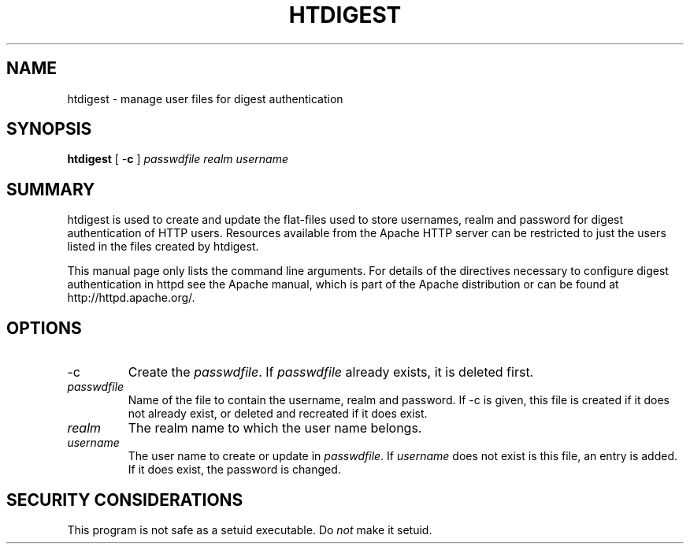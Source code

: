 .\" XXXXXXXXXXXXXXXXXXXXXXXXXXXXXXXXXXXXXXX
.\" DO NOT EDIT! Generated from XML source.
.\" XXXXXXXXXXXXXXXXXXXXXXXXXXXXXXXXXXXXXXX
.de Sh \" Subsection
.br
.if t .Sp
.ne 5
.PP
\fB\\$1\fR
.PP
..
.de Sp \" Vertical space (when we can't use .PP)
.if t .sp .5v
.if n .sp
..
.de Ip \" List item
.br
.ie \\n(.$>=3 .ne \\$3
.el .ne 3
.IP "\\$1" \\$2
..
.TH "HTDIGEST" 1 "2007-02-08" "Apache HTTP Server" "htdigest"

.SH NAME
htdigest \- manage user files for digest authentication

.SH "SYNOPSIS"
 
.PP
\fBhtdigest\fR [ -\fBc\fR ] \fIpasswdfile\fR \fIrealm\fR \fIusername\fR
 

.SH "SUMMARY"
 
.PP
htdigest is used to create and update the flat-files used to store usernames, realm and password for digest authentication of HTTP users\&. Resources available from the Apache HTTP server can be restricted to just the users listed in the files created by htdigest\&.
 
.PP
This manual page only lists the command line arguments\&. For details of the directives necessary to configure digest authentication in httpd see the Apache manual, which is part of the Apache distribution or can be found at http://httpd\&.apache\&.org/\&.
 

.SH "OPTIONS"
 
 
.TP
-c
Create the \fIpasswdfile\fR\&. If \fIpasswdfile\fR already exists, it is deleted first\&.  
.TP
\fIpasswdfile\fR
Name of the file to contain the username, realm and password\&. If -c is given, this file is created if it does not already exist, or deleted and recreated if it does exist\&.  
.TP
\fIrealm\fR
The realm name to which the user name belongs\&.  
.TP
\fIusername\fR
The user name to create or update in \fIpasswdfile\fR\&. If \fIusername\fR does not exist is this file, an entry is added\&. If it does exist, the password is changed\&.  
 
.SH "SECURITY CONSIDERATIONS"
 
.PP
This program is not safe as a setuid executable\&. Do \fInot\fR make it setuid\&.
 
